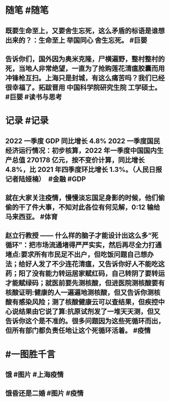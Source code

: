 #+类型: 2204
#+日期: [[2022_04_19]]
#+主页: [[归档202204]]
#+date: [[Apr 19th, 2022]]

* 随笔 #随笔
** 既要生命至上，又要舍生忘死，这么矛盾的标语是谁想出来的？：生命至上 举国同心 舍生忘死。 #巨婴
** 告诉你们，国外因为奥米克隆，尸横遍野，整村整村的死，当地人非常绝望，一直为了抢购莲花清瘟胶囊而用冲锋枪互扫。上海只是封城，有这么痛苦吗？我们已经很幸福了。拓跋晋用 中国科学院研究生院 工学硕士。 #巨婴 #读书与思考
* 记录 #记录
** 2022 一季度 GDP 同比增长 4.8% 2022 一季度国民经济运行情况：初步核算，2022 年一季度中国国内生产总值 270178 亿元，按不变价计算，同比增长 4.8%，比 2021 年四季度环比增长 1.3%。（人民日报记者陆娅楠） ​​​ #金融 #GDP
** 就在大家关注疫情，慢慢淡忘国足身影的时候，他们偷偷的干了件大事，不知对此各位有何见解，0:12 输给马来西亚。 #体育
** 赵立行教授 —— 什么样的脑子才能设计出这么多“死循环”：把市场流通堵得严严实实，然后再尽全力打通堵点:要求所有市民足不出户，但吃饭问题自己想办法；给好人发了不少连花清瘟，又告诉你好人不能吃这药；阳了没有能力转运居家赋红码，自己转阴了要转运才能赋绿码；就医前要先测核酸，但进医院测核酸要有核酸证明:健康的人一遍遍地测核酸，但又告诉你测核酸有感染风险；测了核酸健康云可以查结果，但疾控中心说结果由它说了算:抗原试剂发了一堆天天测，但又告诉你这个是不准的。很多问题因为这些死循环而出，但所有部门都负责任地让这个死循环活着。 #疫情
* #一图胜千言
** 饿 #图片 #上海疫情
[[https://nas.qysit.com:2046/geekpanshi/diaryshare/-/raw/main/assets/2022-04-19-06-28-18.jpeg]]
** 饿昏还是二婚 #图片 #疫情
[[https://nas.qysit.com:2046/geekpanshi/diaryshare/-/raw/main/assets/2022-04-19-06-27-38.jpeg]]